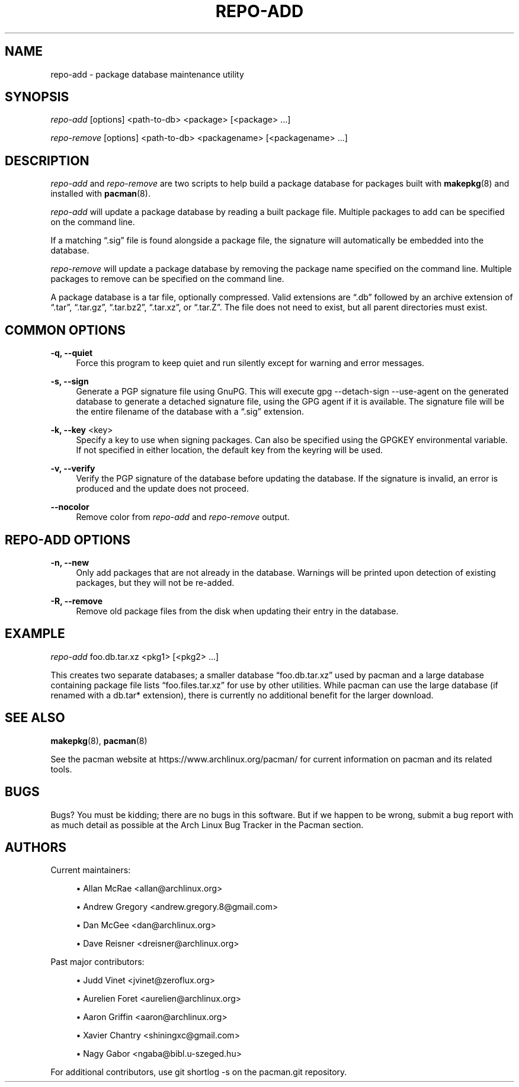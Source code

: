 '\" t
.\"     Title: repo-add
.\"    Author: [see the "Authors" section]
.\" Generator: DocBook XSL Stylesheets vsnapshot <http://docbook.sf.net/>
.\"      Date: 2020-04-18
.\"    Manual: Pacman Manual
.\"    Source: Pacman 5.2.1
.\"  Language: English
.\"
.TH "REPO\-ADD" "8" "2020\-04\-18" "Pacman 5\&.2\&.1" "Pacman Manual"
.\" -----------------------------------------------------------------
.\" * Define some portability stuff
.\" -----------------------------------------------------------------
.\" ~~~~~~~~~~~~~~~~~~~~~~~~~~~~~~~~~~~~~~~~~~~~~~~~~~~~~~~~~~~~~~~~~
.\" http://bugs.debian.org/507673
.\" http://lists.gnu.org/archive/html/groff/2009-02/msg00013.html
.\" ~~~~~~~~~~~~~~~~~~~~~~~~~~~~~~~~~~~~~~~~~~~~~~~~~~~~~~~~~~~~~~~~~
.ie \n(.g .ds Aq \(aq
.el       .ds Aq '
.\" -----------------------------------------------------------------
.\" * set default formatting
.\" -----------------------------------------------------------------
.\" disable hyphenation
.nh
.\" disable justification (adjust text to left margin only)
.ad l
.\" -----------------------------------------------------------------
.\" * MAIN CONTENT STARTS HERE *
.\" -----------------------------------------------------------------
.SH "NAME"
repo-add \- package database maintenance utility
.SH "SYNOPSIS"
.sp
\fIrepo\-add\fR [options] <path\-to\-db> <package> [<package> \&...]
.sp
\fIrepo\-remove\fR [options] <path\-to\-db> <packagename> [<packagename> \&...]
.SH "DESCRIPTION"
.sp
\fIrepo\-add\fR and \fIrepo\-remove\fR are two scripts to help build a package database for packages built with \fBmakepkg\fR(8) and installed with \fBpacman\fR(8)\&.
.sp
\fIrepo\-add\fR will update a package database by reading a built package file\&. Multiple packages to add can be specified on the command line\&.
.sp
If a matching \(lq\&.sig\(rq file is found alongside a package file, the signature will automatically be embedded into the database\&.
.sp
\fIrepo\-remove\fR will update a package database by removing the package name specified on the command line\&. Multiple packages to remove can be specified on the command line\&.
.sp
A package database is a tar file, optionally compressed\&. Valid extensions are \(lq\&.db\(rq followed by an archive extension of \(lq\&.tar\(rq, \(lq\&.tar\&.gz\(rq, \(lq\&.tar\&.bz2\(rq, \(lq\&.tar\&.xz\(rq, or \(lq\&.tar\&.Z\(rq\&. The file does not need to exist, but all parent directories must exist\&.
.SH "COMMON OPTIONS"
.PP
\fB\-q, \-\-quiet\fR
.RS 4
Force this program to keep quiet and run silently except for warning and error messages\&.
.RE
.PP
\fB\-s, \-\-sign\fR
.RS 4
Generate a PGP signature file using GnuPG\&. This will execute
gpg \-\-detach\-sign \-\-use\-agent
on the generated database to generate a detached signature file, using the GPG agent if it is available\&. The signature file will be the entire filename of the database with a \(lq\&.sig\(rq extension\&.
.RE
.PP
\fB\-k, \-\-key\fR <key>
.RS 4
Specify a key to use when signing packages\&. Can also be specified using the GPGKEY environmental variable\&. If not specified in either location, the default key from the keyring will be used\&.
.RE
.PP
\fB\-v, \-\-verify\fR
.RS 4
Verify the PGP signature of the database before updating the database\&. If the signature is invalid, an error is produced and the update does not proceed\&.
.RE
.PP
\fB\-\-nocolor\fR
.RS 4
Remove color from
\fIrepo\-add\fR
and
\fIrepo\-remove\fR
output\&.
.RE
.SH "REPO\-ADD OPTIONS"
.PP
\fB\-n, \-\-new\fR
.RS 4
Only add packages that are not already in the database\&. Warnings will be printed upon detection of existing packages, but they will not be re\-added\&.
.RE
.PP
\fB\-R, \-\-remove\fR
.RS 4
Remove old package files from the disk when updating their entry in the database\&.
.RE
.SH "EXAMPLE"
.sp
\fIrepo\-add\fR foo\&.db\&.tar\&.xz <pkg1> [<pkg2> \&...]
.sp
This creates two separate databases; a smaller database \(lqfoo\&.db\&.tar\&.xz\(rq used by pacman and a large database containing package file lists \(lqfoo\&.files\&.tar\&.xz\(rq for use by other utilities\&. While pacman can use the large database (if renamed with a db\&.tar* extension), there is currently no additional benefit for the larger download\&.
.SH "SEE ALSO"
.sp
\fBmakepkg\fR(8), \fBpacman\fR(8)
.sp
See the pacman website at https://www\&.archlinux\&.org/pacman/ for current information on pacman and its related tools\&.
.SH "BUGS"
.sp
Bugs? You must be kidding; there are no bugs in this software\&. But if we happen to be wrong, submit a bug report with as much detail as possible at the Arch Linux Bug Tracker in the Pacman section\&.
.SH "AUTHORS"
.sp
Current maintainers:
.sp
.RS 4
.ie n \{\
\h'-04'\(bu\h'+03'\c
.\}
.el \{\
.sp -1
.IP \(bu 2.3
.\}
Allan McRae <allan@archlinux\&.org>
.RE
.sp
.RS 4
.ie n \{\
\h'-04'\(bu\h'+03'\c
.\}
.el \{\
.sp -1
.IP \(bu 2.3
.\}
Andrew Gregory <andrew\&.gregory\&.8@gmail\&.com>
.RE
.sp
.RS 4
.ie n \{\
\h'-04'\(bu\h'+03'\c
.\}
.el \{\
.sp -1
.IP \(bu 2.3
.\}
Dan McGee <dan@archlinux\&.org>
.RE
.sp
.RS 4
.ie n \{\
\h'-04'\(bu\h'+03'\c
.\}
.el \{\
.sp -1
.IP \(bu 2.3
.\}
Dave Reisner <dreisner@archlinux\&.org>
.RE
.sp
Past major contributors:
.sp
.RS 4
.ie n \{\
\h'-04'\(bu\h'+03'\c
.\}
.el \{\
.sp -1
.IP \(bu 2.3
.\}
Judd Vinet <jvinet@zeroflux\&.org>
.RE
.sp
.RS 4
.ie n \{\
\h'-04'\(bu\h'+03'\c
.\}
.el \{\
.sp -1
.IP \(bu 2.3
.\}
Aurelien Foret <aurelien@archlinux\&.org>
.RE
.sp
.RS 4
.ie n \{\
\h'-04'\(bu\h'+03'\c
.\}
.el \{\
.sp -1
.IP \(bu 2.3
.\}
Aaron Griffin <aaron@archlinux\&.org>
.RE
.sp
.RS 4
.ie n \{\
\h'-04'\(bu\h'+03'\c
.\}
.el \{\
.sp -1
.IP \(bu 2.3
.\}
Xavier Chantry <shiningxc@gmail\&.com>
.RE
.sp
.RS 4
.ie n \{\
\h'-04'\(bu\h'+03'\c
.\}
.el \{\
.sp -1
.IP \(bu 2.3
.\}
Nagy Gabor <ngaba@bibl\&.u\-szeged\&.hu>
.RE
.sp
For additional contributors, use git shortlog \-s on the pacman\&.git repository\&.
